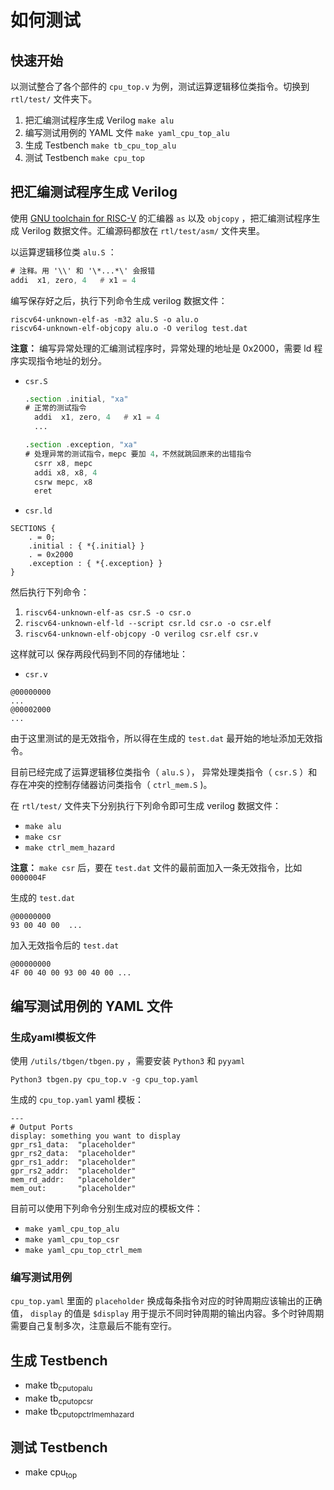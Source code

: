 * 如何测试
** 快速开始
以测试整合了各个部件的 ~cpu_top.v~ 为例，测试运算逻辑移位类指令。切换到 ~rtl/test/~ 文件夹下。

1. 把汇编测试程序生成 Verilog
   ~make alu~
2. 编写测试用例的 YAML 文件
   ~make yaml_cpu_top_alu~
3. 生成 Testbench
   ~make tb_cpu_top_alu~
4. 测试 Testbench
   ~make cpu_top~

** 把汇编测试程序生成 Verilog
使用 [[https://github.com/riscv/riscv-gnu-toolchain][GNU toolchain for RISC-V]] 的汇编器 ~as~ 以及 ~objcopy~ ，把汇编测试程序生成 Verilog 数据文件。汇编源码都放在 ~rtl/test/asm/~ 文件夹里。

以运算逻辑移位类 ~alu.S~ ：
#+BEGIN_SRC asm
# 注释。用 '\\' 和 '\*...*\' 会报错
addi  x1, zero, 4   # x1 = 4
#+END_SRC

编写保存好之后，执行下列命令生成 verilog 数据文件：
#+BEGIN_SRC shell 
riscv64-unknown-elf-as -m32 alu.S -o alu.o
riscv64-unknown-elf-objcopy alu.o -O verilog test.dat
#+END_SRC

*注意：* 编写异常处理的汇编测试程序时，异常处理的地址是 0x2000，需要 ld 程序实现指令地址的划分。

- ~csr.S~
 #+BEGIN_SRC asm
.section .initial, "xa"
# 正常的测试指令
  addi  x1, zero, 4   # x1 = 4
  ...

.section .exception, "xa"
# 处理异常的测试指令，mepc 要加 4，不然就跳回原来的出错指令
  csrr x8, mepc
  addi x8, x8, 4
  csrw mepc, x8
  eret
#+END_SRC

- ~csr.ld~
#+BEGIN_SRC ld
SECTIONS {
    . = 0;
    .initial : { *{.initial} }
    . = 0x2000
    .exception : { *{.exception} }
}
#+END_SRC

然后执行下列命令：

1. ~riscv64-unknown-elf-as csr.S -o csr.o~
2. ~riscv64-unknown-elf-ld --script csr.ld csr.o -o csr.elf~
3. ~riscv64-unknown-elf-objcopy -O verilog csr.elf csr.v~

这样就可以 保存两段代码到不同的存储地址：

- ~csr.v~
#+BEGIN_SRC
@00000000
...
@00002000
...
#+END_SRC

由于这里测试的是无效指令，所以得在生成的 ~test.dat~ 最开始的地址添加无效指令。

目前已经完成了运算逻辑移位类指令（ ~alu.S~ ）， 异常处理类指令（ ~csr.S~ ）和存在冲突的控制存储器访问类指令（ ~ctrl_mem.S~ )。

在 ~rtl/test/~ 文件夹下分别执行下列命令即可生成 verilog 数据文件：
- ~make alu~
- ~make csr~
- ~make ctrl_mem_hazard~

*注意：* ~make csr~ 后，要在 ~test.dat~  文件的最前面加入一条无效指令，比如 ~0000004F~

生成的 ~test.dat~
#+BEGIN_SRC 
@00000000
93 00 40 00  ...
#+END_SRC

加入无效指令后的  ~test.dat~
#+BEGIN_SRC 
@00000000
4F 00 40 00 93 00 40 00 ...
#+END_SRC
** 编写测试用例的 YAML 文件
*** 生成yaml模板文件
使用 ~/utils/tbgen/tbgen.py~ ，需要安装 ~Python3~ 和 ~pyyaml~  
#+BEGIN_SRC 
Python3 tbgen.py cpu_top.v -g cpu_top.yaml 
#+END_SRC

生成的 ~cpu_top.yaml~ yaml 模板：

#+BEGIN_SRC 
---
# Output Ports
display: something you want to display
gpr_rs1_data:  "placeholder" 
gpr_rs2_data:  "placeholder" 
gpr_rs1_addr:  "placeholder" 
gpr_rs2_addr:  "placeholder" 
mem_rd_addr:   "placeholder" 
mem_out:       "placeholder" 
#+END_SRC

目前可以使用下列命令分别生成对应的模板文件：

- ~make yaml_cpu_top_alu~
- ~make yaml_cpu_top_csr~
- ~make yaml_cpu_top_ctrl_mem~

*** 编写测试用例
~cpu_top.yaml~ 里面的 ~placeholder~ 换成每条指令对应的时钟周期应该输出的正确值， ~display~ 的值是 ~$display~ 用于提示不同时钟周期的输出内容。多个时钟周期需要自己复制多次，注意最后不能有空行。
** 生成 Testbench

- make tb_cpu_top_alu
- make tb_cpu_top_csr
- make tb_cpu_top_ctrl_mem_hazard
 
** 测试 Testbench
- make cpu_top